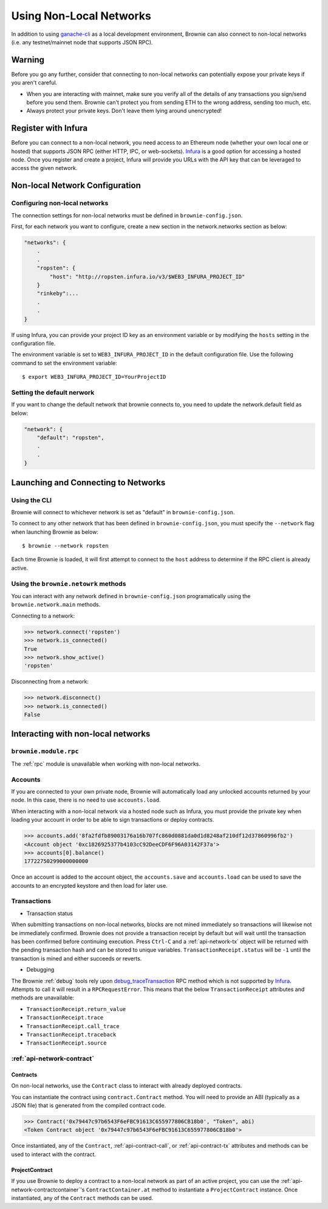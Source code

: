 .. _nonlocal-networks:

====================
Using Non-Local Networks
====================

In addition to using `ganache-cli <https://github.com/trufflesuite/ganache-cli>`__ as a local development environment, Brownie can also connect to non-local networks (i.e. any testnet/mainnet node that supports JSON RPC).

Warning
========================
Before you go any further, consider that connecting to non-local networks can potentially expose your private keys if you aren't careful.

* When you are interacting with mainnet, make sure you verify all of the details of any transactions you sign/send before you send them. Brownie can't protect you from sending ETH to the wrong address, sending too much, etc. 
* Always protect your private keys.  Don't leave them lying around unencrypted!

Register with Infura
========================
Before you can connect to a non-local network, you need access to an Ethereum node (whether your own local one or hosted) that supports JSON RPC (either HTTP, IPC, or web-sockets).  `Infura <https://infura.io>`__ is a good option for accessing a hosted node.  Once you register and create a project, Infura will provide you URLs with the API key that can be leveraged to access the given network.

Non-local Network Configuration
================================

Configuring non-local networks
------------------------------

The connection settings for non-local networks must be defined in ``brownie-config.json``.

First, for each network you want to configure, create a new section in the network.networks section as below:

.. code-block:: javascript

    "networks": {
        .
        .
        "ropsten": {
            "host": "http://ropsten.infura.io/v3/$WEB3_INFURA_PROJECT_ID"
        }
        "rinkeby":...
        .
        .
    }

If using Infura, you can provide your project ID key as an environment variable or by modifying the ``hosts`` setting in the configuration file.

The environment variable is set to ``WEB3_INFURA_PROJECT_ID`` in the default configuration file.  Use the following command to set the environment variable:
::
    $ export WEB3_INFURA_PROJECT_ID=YourProjectID

Setting the default nerwork
---------------------------


If you want to change the default network that brownie connects to, you need to update the network.default field as below:

.. code-block:: javascript

    "network": {
        "default": "ropsten",
        .
        .
    }

Launching and Connecting to Networks
====================================

Using the CLI
-------------

Brownie will connect to whichever network is set as "default" in ``brownie-config.json``.  

To connect to any other network that has been defined in ``brownie-config.json``, you must specify the ``--network`` flag when launching Brownie as below:
::
    $ brownie --network ropsten


Each time Brownie is loaded, it will first attempt to connect to the ``host`` address to determine if the RPC client is already active.

Using the ``brownie.netowrk`` methods
-------------------------------------

You can interact with any network defined in ``brownie-config.json`` programatically using the ``brownie.network.main`` methods.

Connecting to a network:

.. code-block:: python

    >>> network.connect('ropsten')    
    >>> network.is_connected()
    True
    >>> network.show_active()
    'ropsten'

Disconnecting from a network:

.. code-block:: python

    >>> network.disconnect()
    >>> network.is_connected()
    False

Interacting with non-local networks
==============================

``brownie.module.rpc``
--------

The :ref:`rpc` module is unavailable when working with non-local networks.

Accounts
--------

If you are connected to your own private node, Brownie will automatically load any unlocked accounts returned by your node.  In this case, there is no need to use ``accounts.load``.

When interacting with a non-local network via a hosted node such as Infura, you must provide the private key when loading your account in order to be able to sign transactions or deploy contracts.

.. code-block:: python

        >>> accounts.add('8fa2fdfb89003176a16b707fc860d0881da0d1d8248af210df12d37860996fb2')
        <Account object '0xc1826925377b4103cC92DeeCDF6F96A03142F37a'>
        >>> accounts[0].balance()
        17722750299000000000

Once an account is added to the account object, the ``accounts.save`` and ``accounts.load`` can be used to save the accounts to an encrypted keystore and then load for later use.

Transactions
------------

* Transaction status
When submitting transactions on non-local networks, blocks are not mined immediately so transactions will likewise not be immediately confirmed. 
Brownie does not provide a transaction receipt by default but will wait until the transaction has been confirmed before continuing execution.  
Press ``Ctrl-C`` and a :ref:`api-network-tx` object will be returned with the pending transaction hash and can be stored to unique variables. ``TransactionReceipt.status`` will be ``-1`` until the transaction is mined and either succeeds or reverts.  

* Debugging 
The Brownie :ref:`debug` tools rely upon `debug_traceTransaction <https://github.com/ethereum/go-ethereum/wiki/Management-APIs#user-content-debug_tracetransaction>`__ RPC method which is not supported by `Infura <https://infura.io>`__. Attempts to call it will result in a ``RPCRequestError``.
This means that the below ``TransactionReceipt`` attributes and methods are unavailable:

* ``TransactionReceipt.return_value``
* ``TransactionReceipt.trace``
* ``TransactionReceipt.call_trace``
* ``TransactionReceipt.traceback``
* ``TransactionReceipt.source``

:ref:`api-network-contract`
---------
Contracts
*********

On non-local networks, use the ``Contract`` class to interact with already deployed contracts.  


You can instantiate the contract using ``contract.Contract`` method.  You will need to provide an ABI (typically as a JSON file) that is generated from the compiled contract code.  

.. code-block:: python

    >>> Contract('0x79447c97b6543F6eFBC91613C655977806CB18b0', "Token", abi)
    <Token Contract object '0x79447c97b6543F6eFBC91613C655977806CB18b0'>

Once instantiated, any of the ``Contract``, :ref:`api-contract-call`, or :ref:`api-contract-tx` attributes and methods can be used to interact with the contract.

ProjectContract
***************
If you use Brownie to deploy a contract to a non-local network as part of an active project, you can use the :ref:`api-network-contractcontainer`'s ``ContractContainer.at`` method to instantiate a ``ProjectContract`` instance.  Once instantiated, any of the ``Contract`` methods can be used.
